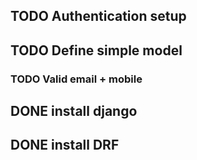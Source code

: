 
# 17/2/97
** TODO Authentication setup
** TODO Define simple model
*** TODO Valid email + mobile

# 16/2/97
** DONE install django
** DONE install DRF




